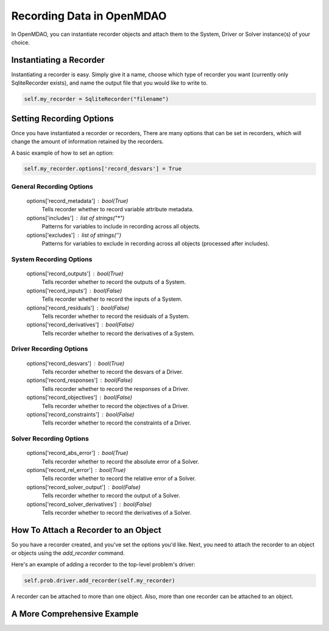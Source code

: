 Recording Data in OpenMDAO
--------------------------

In OpenMDAO, you can instantiate recorder objects and attach them to the System, Driver or Solver
instance(s) of your choice.

Instantiating a Recorder
++++++++++++++++++++++++

Instantiating a recorder is easy.  Simply give it a name, choose which type of recorder you want (currently only
SqliteRecorder exists), and name the output file that you would like to write to.

.. code-block:: console

    self.my_recorder = SqliteRecorder("filename")


Setting Recording Options
+++++++++++++++++++++++++
Once you have instantiated a recorder or recorders, There are many options that can be set in recorders, which will
change the amount of information retained by the recorders.

A basic example of how to set an option:

.. code-block:: console

    self.my_recorder.options['record_desvars'] = True


General Recording Options
^^^^^^^^^^^^^^^^^^^^^^^^^

    options['record_metadata'] :  bool(True)
        Tells recorder whether to record variable attribute metadata.
    options['includes'] :  list of strings("*")
        Patterns for variables to include in recording across all objects.
    options['excludes'] :  list of strings('')
        Patterns for variables to exclude in recording across all objects (processed after includes).

System Recording Options
^^^^^^^^^^^^^^^^^^^^^^^^

    options['record_outputs'] :  bool(True)
        Tells recorder whether to record the outputs of a System.
    options['record_inputs'] :  bool(False)
        Tells recorder whether to record the inputs of a System.
    options['record_residuals'] :  bool(False)
        Tells recorder whether to record the residuals of a System.
    options['record_derivatives'] :  bool(False)
        Tells recorder whether to record the derivatives of a System.

Driver Recording Options
^^^^^^^^^^^^^^^^^^^^^^^^
    options['record_desvars'] :  bool(True)
        Tells recorder whether to record the desvars of a Driver.
    options['record_responses'] :  bool(False)
        Tells recorder whether to record the responses of a Driver.
    options['record_objectives'] :  bool(False)
        Tells recorder whether to record the objectives of a Driver.
    options['record_constraints'] :  bool(False)
        Tells recorder whether to record the constraints of a Driver.

Solver Recording Options
^^^^^^^^^^^^^^^^^^^^^^^^
    options['record_abs_error'] :  bool(True)
        Tells recorder whether to record the absolute error of a Solver.
    options['record_rel_error'] :  bool(True)
        Tells recorder whether to record the relative error of a Solver.
    options['record_solver_output'] :  bool(False)
        Tells recorder whether to record the output of a Solver.
    options['record_solver_derivatives'] :  bool(False)
        Tells recorder whether to record the derivatives of a Solver.


How To Attach a Recorder to an Object
+++++++++++++++++++++++++++++++++++++

So you have a recorder created, and you've set the options you'd like.  Next, you need to attach the recorder to an
object or objects using the `add_recorder` command.

Here's an example of adding a recorder to the top-level problem's driver:

.. code-block:: console

    self.prob.driver.add_recorder(self.my_recorder)

A recorder can be attached to more than one object.  Also, more than one recorder can be attached to an object.


A More Comprehensive Example
++++++++++++++++++++++++++++

.. embed-test::
    openmdao.recorders.tests.test_sqlite_recorder.TestSqliteRecorder.test_simple_driver_recording

